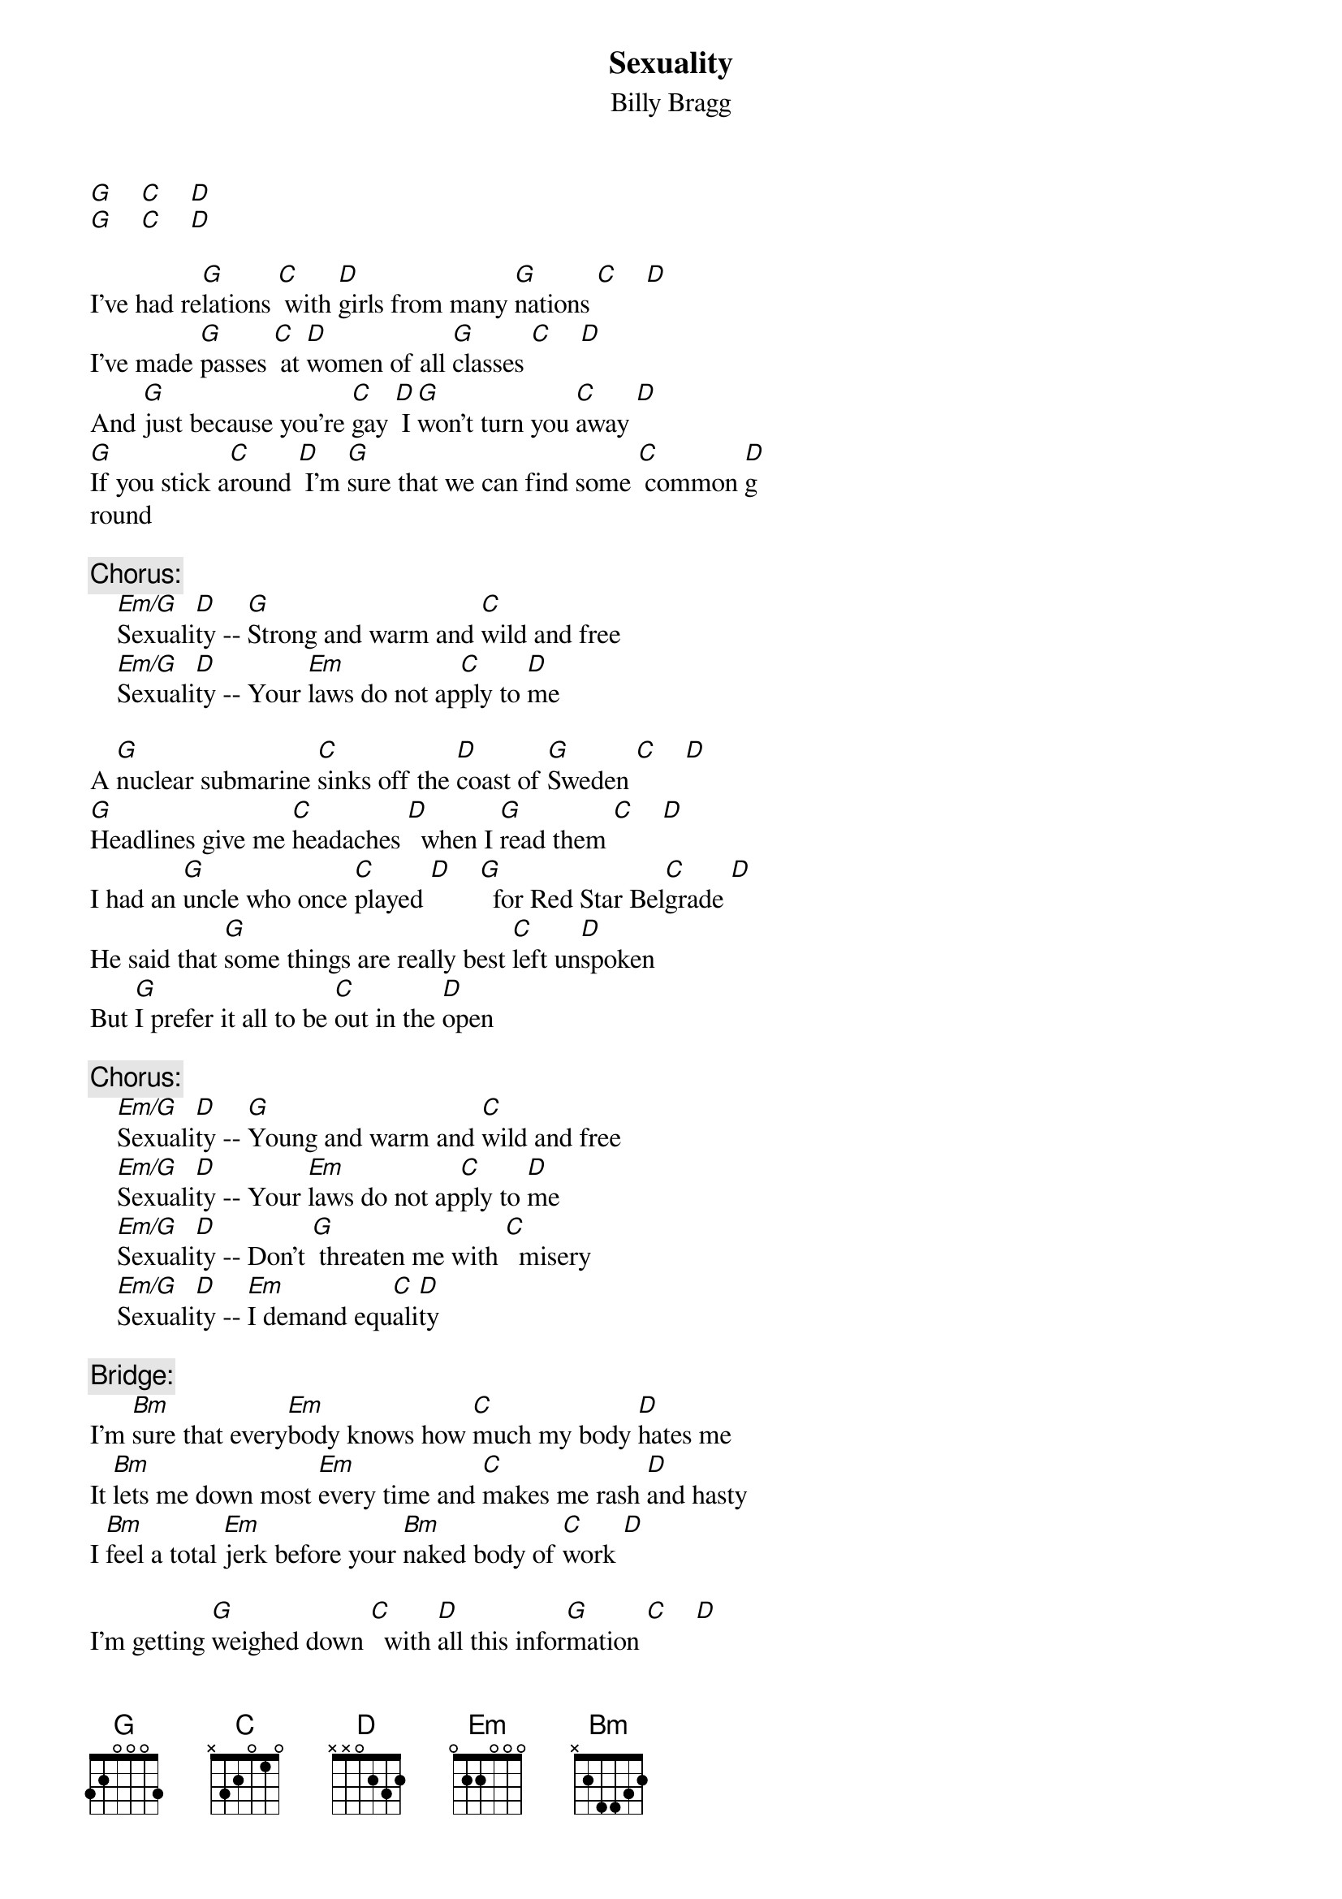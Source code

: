 {title:Sexuality}
{st:Billy Bragg}
{define:Em/G 0 3 0 0 2 2 0}

[G]    [C]    [D]
[G]    [C]    [D]

I've had re[G]lations [C] with [D]girls from many [G]nations [C]    [D]
I've made [G]passes [C] at [D]women of all [G]classes [C]    [D]
And [G]just because you're [C]gay [D] I [G]won't turn you [C]away [D]
[G]If you stick a[C]round [D] I'm [G]sure that we can find some [C] common [D]g
round

{c:Chorus:}
    [Em/G]Sexuali[D]ty -- [G]Strong and warm and [C]wild and free
    [Em/G]Sexuali[D]ty -- Your [Em]laws do not ap[C]ply to [D]me

A [G]nuclear submarine [C]sinks off the [D]coast of [G]Sweden [C]    [D]
[G]Headlines give me [C]headaches [D]  when I [G]read them [C]    [D]
I had an [G]uncle who once [C]played [D]    [G]  for Red Star Bel[C]grade [D]
He said that [G]some things are really best [C]left un[D]spoken
But [G]I prefer it all to be [C]out in the [D]open

{c:Chorus:}
    [Em/G]Sexuali[D]ty -- [G]Young and warm and [C]wild and free
    [Em/G]Sexuali[D]ty -- Your [Em]laws do not ap[C]ply to [D]me
    [Em/G]Sexuali[D]ty -- Don't [G] threaten me with [C]  misery
    [Em/G]Sexuali[D]ty -- [Em]I demand equ[C]ali[D]ty

{comment:Bridge:}
I'm [Bm]sure that every[Em]body knows how [C]much my body [D]hates me
It [Bm]lets me down most [Em]every time and [C]makes me rash [D]and hasty
I [Bm]feel a total [Em]jerk before your [Bm]naked body of [C]work [D]

I'm getting [G]weighed down [C]  with [D]all this infor[G]mation [C]    [D]
[G]Safe sex doesn't mean [C]no sex it [D]just means [G]use your imagi[C]nation 
[D]
Stop [G]playing with your[C]selves [D]  in hard [G]currency hot[C]els [D]
I [G]look like Robert De [C]Niro, [D]  I drive a [G]Mitsubishi [C]Zero [D]

{c:Chorus:}
    [Em/G]Sexuali[D]ty -- [G]Strong and warm and [C]wild and free
    [Em/G]Sexuali[D]ty -- Your [Em]laws do not ap[C]ply to [D]me
    [Em/G]Sexuali[D]ty -- Come [G]  eat and drink and [C] sleep with me
    [Em/G]Sexuali[D]ty -- We [Em]can be what we [C]want to [D]be

